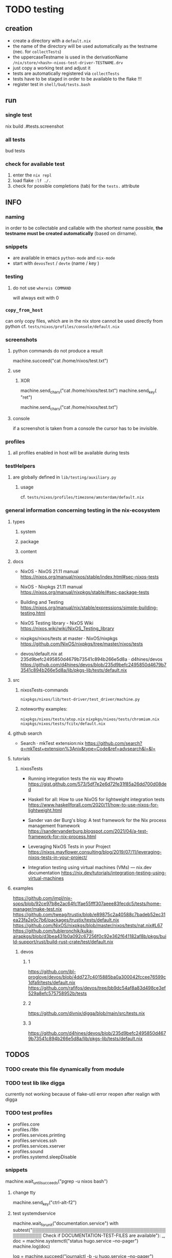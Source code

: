 * TODO testing
** creation
- create a directory with a =default.nix=
- the name of the directory will be used automatically as the testname (nec. for ~collectTests~)
- the uppercaseTestname is used in the derivationName =/nix/store/<hash>-nixos-test-driver-TESTNAME.drv=
- just copy a working test and adjust it
- tests are automatically registered via ~collectTests~
- tests have to be staged in order to be available to the flake !!!
- register test in =shell/bud/tests.bash=
** run
*** single test
#+BEGIN_EXAMPLE shell
nix build .#tests.screenshot
#+END_EXAMPLE
*** all tests
#+BEGIN_EXAMPLE shell
bud tests
#+END_EXAMPLE
*** check for available test
1. enter the ~nix repl~
2. load flake ~:lf ./.~
3. check for possible completions (tab) for the ~tests.~ attribute
** INFO
*** naming
in order to be collectable and callable with the shortest name possible, *the testname must be created automatically* (based on dirname).
*** snippets
- are available in emacs ~python-mode~ and ~nix-mode~
- start with ~devosTest~  / ~devte~ (name / key )
*** testing
**** do not use ~whereis COMMAND~
will always exit with 0
*** ~copy_from_host~
can only copy files, which are in the nix store
cannot be used directly from python
cf. =tests/nixos/profiles/console/default.nix=
*** screenshots
**** python commands do not produce a result
#+BEGIN_EXAMPLE python
machine.succeed("cat /home/nixos/test.txt")
#+END_EXAMPLE
**** use
***** XOR
#+BEGIN_EXAMPLE python
machine.send_chars("cat /home/nixos/test.txt")
machine.send_key(  "ret")
#+END_EXAMPLE
#+BEGIN_EXAMPLE python
machine.send_chars("cat /home/nixos/test.txt\n")
#+END_EXAMPLE
**** console
if a screenshot is taken from a console the cursor has to be invisible.
*** profiles
**** all profiles enabled in host will be available during tests
*** testHelpers
**** are globally defined in =lib/testing/auxiliary.py=
***** usage
cf. =tests/nixos/profiles/timezone/amsterdam/default.nix=
*** general information concerning testing in the nix-ecosystem
**** types
***** system
***** package
***** content
**** docs
- NixOS - NixOS 21.11 manual
  https://nixos.org/manual/nixos/stable/index.html#sec-nixos-tests

- NixOS - Nixpkgs 21.11 manual
  https://nixos.org/manual/nixpkgs/stable/#sec-package-tests

- Building and Testing
  https://nixos.org/manual/nix/stable/expressions/simple-building-testing.html

- NixOS Testing library - NixOS Wiki
  https://nixos.wiki/wiki/NixOS_Testing_library

- nixpkgs/nixos/tests at master · NixOS/nixpkgs
  https://github.com/NixOS/nixpkgs/tree/master/nixos/tests

- devos/default.nix at 235d9befc2495850d4679b73541c894b266e5d8a · d4hines/devos
  https://github.com/d4hines/devos/blob/235d9befc2495850d4679b73541c894b266e5d8a/lib/pkgs-lib/tests/default.nix
**** src
***** nixosTests-commands
=nixpkgs/nixos/lib/test-driver/test_driver/machine.py=
***** noteworthy examples:
=nixpkgs/nixos/tests/atop.nix=
=nixpkgs/nixos/tests/chromium.nix=
=nixpkgs/nixos/tests/fcitx/default.nix=

**** github search
- Search · mkTest extension:nix
    https://github.com/search?q=mkTest+extension%3Anix&type=Code&ref=advsearch&l=&l=

**** tutorials
***** nixosTests
- Running integration tests the nix way #howto
    https://gist.github.com/573/5df7e2e6d72fe31f85a26dd700d08ded

- Haskell for all: How to use NixOS for lightweight integration tests
    https://www.haskellforall.com/2020/11/how-to-use-nixos-for-lightweight.html

- Sander van der Burg's blog: A test framework for the Nix process management framework
    https://sandervanderburg.blogspot.com/2021/04/a-test-framework-for-nix-process.html

- Leveraging NixOS Tests in your Project
    https://nixos.mayflower.consulting/blog/2019/07/11/leveraging-nixos-tests-in-your-project/

- Integration testing using virtual machines (VMs) — nix.dev documentation
    https://nix.dev/tutorials/integration-testing-using-virtual-machines

**** examples
https://github.com/impl/nix-sops/blob/92ce97b8e2ac64fc1fae55fff307aeee83fecdc5/tests/home-manager/make-test.nix
https://github.com/tweag/trustix/blob/e89875c2a40588c7badeb52ec31ea23fa2e0c7b6/packages/trustix/tests/default.nix
https://github.com/NixOS/nixpkgs/blob/master/nixos/tests/nat.nix#L67
https://github.com/tubleronchik/kuka-airapkgs/blob/d3bea431b0a092c67256f0c92e362f641182af8b/pkgs/build-support/rust/build-rust-crate/test/default.nix
***** devos
****** 1
https://github.com/jbl-proglove/devos/blob/4dd727c4015885ba0a300042fccee76599c1dfa9/tests/default.nix
https://github.com/rafifos/devos/tree/bb9dc54af8a83d498ce3ef529a8efc575758952b/tests
****** 2
https://github.com/divnix/digga/blob/main/src/tests.nix
****** 3
https://github.com/d4hines/devos/blob/235d9befc2495850d4679b73541c894b266e5d8a/lib/pkgs-lib/tests/default.nix

** *TODOS*
*** TODO create this file dynamically from module
*** TODO test lib like digga
currently not working because of flake-util error
reopen after realign with digga
*** TODO test profiles
- profiles.core
- profiles.i18n
- profiles.services.printing
- profiles.services.ssh
- profiles.services.xserver
- profiles.sound
- profiles.systemd.sleepDisable
*** snippets
#+BEGIN_EXAMPLE python
machine.wait_until_succeeds("pgrep -u nixos bash")
#+END_EXAMPLE
**** change tty
#+BEGIN_EXAMPLE python
machine.send_key("ctrl-alt-f2")
#+END_EXAMPLE
**** test systemdservice
#+BEGIN_EXAMPLE python
machine.wait_for_unit("documentation.service")
with subtest("▒▒▒▒▒▒▒▒▒▒▒▒▒▒▒▒▒▒▒▒▒▒▒▒▒▒▒▒▒▒▒▒▒▒▒▒▒▒▒▒▒▒▒▒▒▒▒▒▒▒▒ Check if DOCUMENTATION-TEST-FILES are available"):
    _, doc = machine.systemctl("status hugo.service --no-pager")
    machine.log(doc)

    log = machine.succeed("journalctl -b -u hugo.service --no-pager")
    machine.log(print(log))

    etc = machine.succeed("ls -r /etc/docLocal")
    machine.log(print(etc))
    machine.log('=====================================================')
#+END_EXAMPLE
**** ocr
#+BEGIN_EXAMPLE python
gitVersion = machine.get_screen_text()
machine.log(print(gitVersion))
#+END_EXAMPLE
*** prefer ~check_screen_text~ over ~check_golden_scrot~
because of reduced brittleness in host-tests
*** TODO check user nixos and root on hosts *NixOS*
*** TODO move ~machine.wait_for_unit("multi-user.target")~ to =default.nix=, everywhere
